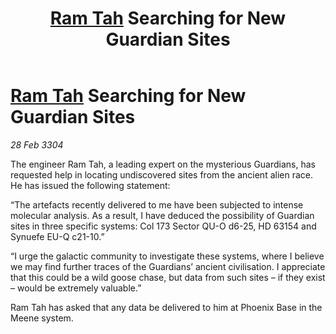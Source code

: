 :PROPERTIES:
:ID:       4ed3a7b2-f435-4e5f-82d9-1191706f6207
:END:
#+title: [[id:4551539e-a6b2-4c45-8923-40fb603202b7][Ram Tah]] Searching for New Guardian Sites
#+filetags: :3304:galnet:

* [[id:4551539e-a6b2-4c45-8923-40fb603202b7][Ram Tah]] Searching for New Guardian Sites

/28 Feb 3304/

The engineer Ram Tah, a leading expert on the mysterious Guardians, has requested help in locating undiscovered sites from the ancient alien race. He has issued the following statement: 

“The artefacts recently delivered to me have been subjected to intense molecular analysis. As a result, I have deduced the possibility of Guardian sites in three specific systems: Col 173 Sector QU-O d6-25, HD 63154 and Synuefe EU-Q c21-10.” 

“I urge the galactic community to investigate these systems, where I believe we may find further traces of the Guardians’ ancient civilisation. I appreciate that this could be a wild goose chase, but data from such sites – if they exist – would be extremely valuable.” 

Ram Tah has asked that any data be delivered to him at Phoenix Base in the Meene system.

